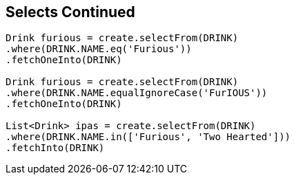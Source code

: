 == Selects Continued

[source,java]
----
Drink furious = create.selectFrom(DRINK)
.where(DRINK.NAME.eq('Furious'))
.fetchOneInto(DRINK)

Drink furious = create.selectFrom(DRINK)
.where(DRINK.NAME.equalIgnoreCase('FurIOUS'))
.fetchOneInto(DRINK)

List<Drink> ipas = create.selectFrom(DRINK)
.where(DRINK.NAME.in(['Furious', 'Two Hearted']))
.fetchInto(DRINK)
----

